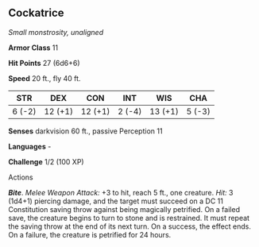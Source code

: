 ** Cockatrice
:PROPERTIES:
:CUSTOM_ID: cockatrice
:END:
/Small monstrosity, unaligned/

*Armor Class* 11

*Hit Points* 27 (6d6+6)

*Speed* 20 ft., fly 40 ft.

| STR    | DEX     | CON     | INT    | WIS     | CHA    |
|--------+---------+---------+--------+---------+--------|
| 6 (-2) | 12 (+1) | 12 (+1) | 2 (-4) | 13 (+1) | 5 (-3) |

*Senses* darkvision 60 ft., passive Perception 11

*Languages* -

*Challenge* 1/2 (100 XP)

****** Actions
:PROPERTIES:
:CUSTOM_ID: actions
:END:
*/Bite/*. /Melee Weapon Attack:/ +3 to hit, reach 5 ft., one creature.
/Hit:/ 3 (1d4+1) piercing damage, and the target must succeed on a DC 11
Constitution saving throw against being magically petrified. On a failed
save, the creature begins to turn to stone and is restrained. It must
repeat the saving throw at the end of its next turn. On a success, the
effect ends. On a failure, the creature is petrified for 24 hours.
